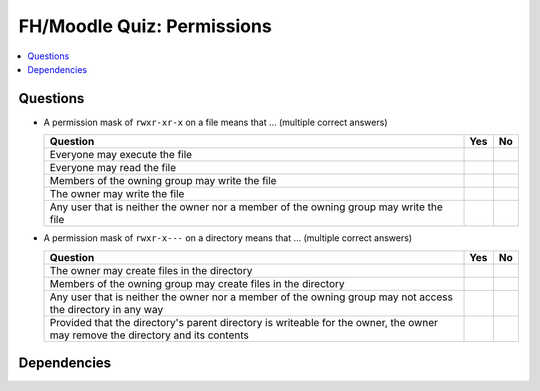.. ot-exercise:: linux.basics.permissions.fh_moodle_quiz_nocheat
   :dependencies: linux.basics.permissions.basics


FH/Moodle Quiz: Permissions
===========================

.. contents::
   :local:

Questions
---------

* A permission mask of ``rwxr-xr-x`` on a file means that ... (multiple
  correct answers)

  .. list-table::
     :align: left
     :widths: auto
     :header-rows: 1

     * * Question
       * Yes
       * No
     * * Everyone may execute the file
       * 
       * 
     * * Everyone may read the file
       * 
       * 
     * * Members of the owning group may write the file
       * 
       * 
     * * The owner may write the file
       * 
       * 
     * * Any user that is neither the owner nor a member of the owning
         group may write the file
       * 
       * 

* A permission mask of ``rwxr-x---`` on a directory means that ... (multiple correct answers)

  .. list-table::
     :align: left
     :widths: auto
     :header-rows: 1

     * * Question
       * Yes
       * No
     * * The owner may create files in the directory
       * 
       * 
     * * Members of the owning group may create files in the directory
       * 
       * 
     * * Any user that is neither the owner nor a member of the owning
         group may not access the directory in any way
       * 
       * 
     * * Provided that the directory's parent directory is writeable
         for the owner, the owner may remove the directory and its
         contents
       * 
       * 

Dependencies
------------

.. ot-graph::
   :entries: linux.basics.permissions.fh_moodle_quiz_nocheat
